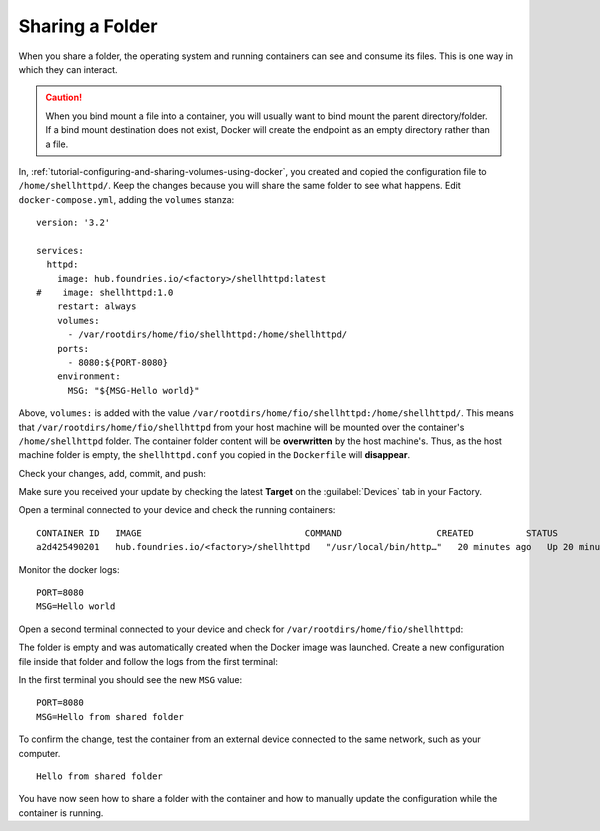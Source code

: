Sharing a Folder
^^^^^^^^^^^^^^^^

When you share a folder, the operating system and running containers can see and consume its files.
This is one way in which they can interact.

.. caution::
   When you bind mount a file into a container, you will usually want to bind mount the parent directory/folder.
   If a bind mount destination does not exist, Docker will create the endpoint as an empty directory rather than a file.

In, :ref:`tutorial-configuring-and-sharing-volumes-using-docker`, you created and copied the configuration file to ``/home/shellhttpd/``.
Keep the changes because you will share the same folder to see what happens.
Edit ``docker-compose.yml``, adding the ``volumes`` stanza:

.. prompt:: bash host:~$, auto

    host:~$ vi shellhttpd/docker-compose.yml

::

     version: '3.2'
     
     services:
       httpd:
         image: hub.foundries.io/<factory>/shellhttpd:latest
     #    image: shellhttpd:1.0
         restart: always
         volumes:
           - /var/rootdirs/home/fio/shellhttpd:/home/shellhttpd/
         ports:
           - 8080:${PORT-8080}
         environment:
           MSG: "${MSG-Hello world}"

Above, ``volumes:`` is added with the value ``/var/rootdirs/home/fio/shellhttpd:/home/shellhttpd/``.
This means that ``/var/rootdirs/home/fio/shellhttpd`` from your host machine will be mounted over the container's ``/home/shellhttpd`` folder.
The container folder content will be **overwritten** by the host machine's. 
Thus, as the host machine folder is empty, the ``shellhttpd.conf`` you copied in the ``Dockerfile`` will **disappear**.

Check your changes, add, commit, and push:

.. prompt:: bash host:~$, auto

    host:~$ git status
    host:~$ git add shellhttpd/docker-compose.yml
    host:~$ git commit -m "Adding shared folder"
    host:~$ git push

Make sure you received your update by checking the latest **Target** on the :guilabel:`Devices` tab in your Factory.

Open a terminal connected to your device and check the running containers:

.. prompt:: bash device:~$, auto

    device:~$ docker ps

::

     CONTAINER ID   IMAGE                               COMMAND                  CREATED          STATUS          PORTS                    NAMES
     a2d425490201   hub.foundries.io/<factory>/shellhttpd   "/usr/local/bin/http…"   20 minutes ago   Up 20 minutes   0.0.0.0:8080->8080/tcp   shellhttpd_httpd_1

Monitor the docker logs:

.. prompt:: bash device:~$, auto

    device:~$ docker logs --follow shellhttpd_httpd_1

::

     PORT=8080
     MSG=Hello world

Open a second terminal connected to your device and check for ``/var/rootdirs/home/fio/shellhttpd``:

.. prompt:: bash device:~$, auto

    device:~$ ls /var/rootdirs/home/fio/shellhttpd/

The folder is empty and was automatically created when the Docker image was launched. 
Create a new configuration file inside that folder and follow the logs from the first terminal:

.. prompt:: bash device:~$, auto

    device:~$ sudo bash -c 'echo -e "MSG=\"Hello from shared folder\"" > /var/rootdirs/home/fio/shellhttpd/shellhttpd.conf'
              
In the first terminal you should see the new ``MSG`` value:

::

     PORT=8080
     MSG=Hello from shared folder

To confirm the change, test the container from an external device connected to the same network, such as your computer.

.. prompt:: bash host:~$, auto

    host:~$ curl <device IP>:8080

::

     Hello from shared folder

You have now seen how to share a folder with the container and how to manually update the configuration while the container is running.
